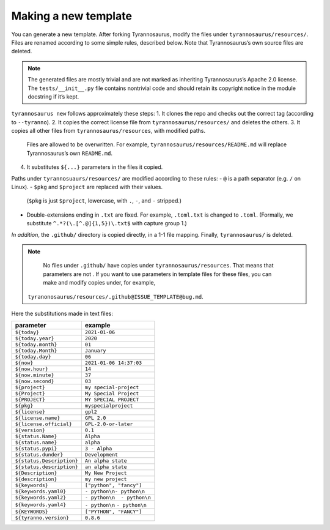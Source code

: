 Making a new template
====================================

You can generate a new template. After forking Tyrannosaurus,
modify the files under ``tyrannosaurus/resources/``.
Files are renamed according to some simple rules, described below.
Note that Tyrannosaurus’s own source files are deleted.

.. note::

    The generated files are mostly trivial and are not marked as inheriting Tyrannosaurus’s
    Apache 2.0 license. The ``tests/__init__.py`` file contains nontrivial code and should
    retain its copyright notice in the module docstring if it’s kept.

``tyrannosaurus new`` follows approximately these steps:
1. It clones the repo and checks out the correct tag (according to ``--tyranno``).
2. It copies the correct license file from ``tyrannosaurus/resources/`` and deletes the others.
3. It copies all other files from ``tyrannosaurus/resources``, with modified paths.
   Files are allowed to be overwritten. For example, ``tyrannosaurus/resources/README.md`` will
   replace Tyrannosaurus’s own ``README.md``.
4. It substitutes ``${...}`` parameters in the files it copied.

Paths under ``tyrannosuaurs/resources/`` are modified according to these rules:
- ``@`` is a path separator (e.g. ``/`` on Linux).
- ``$pkg`` and ``$project`` are replaced with their values.
  (``$pkg`` is just ``$project``, lowercase, with ``.``, ``-``, and ``-`` stripped.)
- Double-extensions ending in ``.txt`` are fixed.
  For example, ``.toml.txt`` is changed to ``.toml``.
  (Formally, we substitute ``^.*?(\.[^.@]{1,5})\.txt$`` with capture group 1.)

*In addition*, the ``.github/`` directory is copied directly, in a 1-1 file mapping.
Finally, ``tyrannosaurus/`` is deleted.

.. note::

    No files under ``.github/`` have copies under ``tyrannosaurus/resources``.
    That means that parameters are not .
    If you want to use parameters in template files for these files,
    you can make and modify copies under, for example,
   ``tyranonosaurus/resources/.github@ISSUE_TEMPLATE@bug.md``.


Here the substitutions made in text files:

=========================   ==================================
 parameter                   example
=========================   ==================================
``${today}``                ``2021-01-06``
``${today.year}``           ``2020``
``${today.month}``          ``01``
``${today.Month}``          ``January``
``${today.day}``            ``06``
``${now}``                  ``2021-01-06 14:37:03``
``${now.hour}``             ``14``
``${now.minute}``           ``37``
``${now.second}``           ``03``
``${project}``              ``my special-project``
``${Project}``              ``My Special Project``
``${PROJECT}``              ``MY SPECIAL PROJECT``
``${pkg}``                  ``myspecialproject``
``${license}``              ``gpl2``
``${license.name}``         ``GPL 2.0``
``${license.official}``     ``GPL-2.0-or-later``
``${version}``              ``0.1``
``${status.Name}``          ``Alpha``
``${status.name}``          ``alpha``
``${status.pypi}``          ``3 - Alpha``
``${status.dunder}``        ``Development``
``${status.Description}``   ``An alpha state``
``${status.description}``   ``an alpha state``
``${Description}``          ``My New Project``
``${description}``          ``my new project``
``${keywords}``             ``["python", "fancy"]``
``${keywords.yaml0}``       ``- python\n- python\n``
``${keywords.yaml2}``       ``- python\n  - python\n``
``${keywords.yaml4}``       ``- python\n``    ``- python\n``
``${KEYWORDS}``             ``["PYTHON", "FANCY"]``
``${tyranno.version}``      ``0.8.6``
=========================   ==================================
